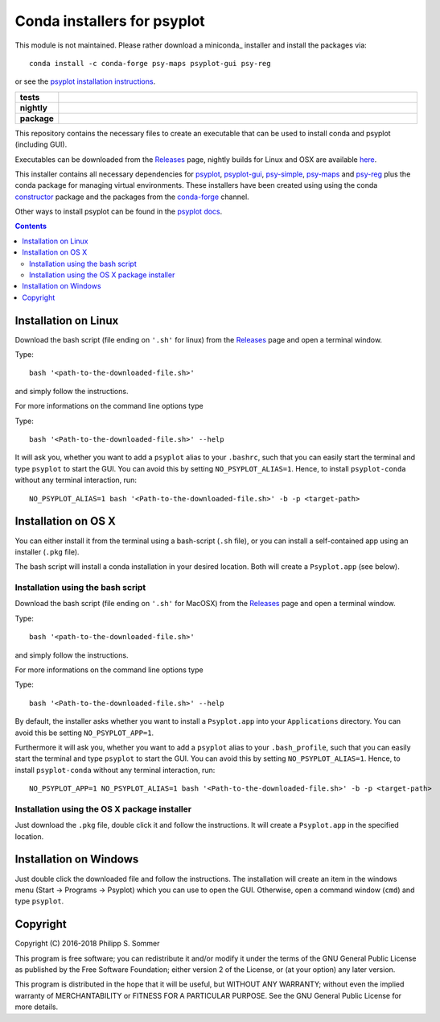 Conda installers for psyplot
============================

.. image:: http://unmaintained.tech/badge.svg)](http://unmaintained.tech/
    :alt: No Maintenance Intended

This module is not maintained. Please rather download a miniconda_ installer
and install the packages via::

    conda install -c conda-forge psy-maps psyplot-gui psy-reg

or see the `psyplot installation instructions <http://psyplot.readthedocs.io/en/latest/installing.html>`__.

.. start-badges

.. list-table::
    :stub-columns: 1
    :widths: 10 90

    * - tests
      - |travis| |appveyor| |requires|
    * - nightly
      - |nightly|
    * - package
      - |github|

.. |travis| image:: https://travis-ci.org/Chilipp/psyplot-conda.svg?branch=master
    :alt: Travis
    :target: https://travis-ci.org/Chilipp/psyplot-conda

.. |appveyor| image:: https://ci.appveyor.com/api/projects/status/t0890y0q48pnxovu?svg=true
    :alt: AppVeyor
    :target: https://ci.appveyor.com/project/Chilipp/psyplot-conda/branch/master

.. |requires| image:: https://requires.io/github/Chilipp/psyplot-conda/requirements.svg?branch=master
    :alt: Requirements Status
    :target: https://requires.io/github/Chilipp/psyplot-conda/requirements/?branch=master

.. |nightly| image:: https://travis-ci.org/Chilipp/psyplot-conda.svg?branch=nightly
    :alt: nightly on Travis
    :target: https://travis-ci.org/Chilipp/psyplot-conda

.. |github| image:: https://img.shields.io/github/release/Chilipp/psyplot-conda.svg
    :alt: Github releases
    :target: https://github.com/Chilipp/psyplot-conda/releases

.. start-badges

This repository contains the necessary files to create an executable that
can be used to install conda and psyplot (including GUI).

Executables can be downloaded from the Releases_ page, nightly builds for
Linux and OSX are available here_.

This installer contains all necessary dependencies for psyplot_, psyplot-gui_,
psy-simple_, psy-maps_ and psy-reg_ plus the conda package for managing
virtual environments. These installers have been created using using the
conda constructor_ package and the packages from the conda-forge_ channel.

Other ways to install psyplot can be found in the
`psyplot docs <http://psyplot.readthedocs.io/en/latest/installing.html>`__.


.. Contents::

Installation on Linux
---------------------
Download the bash script (file ending on ``'.sh'`` for linux) from
the Releases_ page and open a terminal window.

Type::

    bash '<path-to-the-downloaded-file.sh>'

and simply follow the instructions.

For more informations on the command line options type

Type::

    bash '<Path-to-the-downloaded-file.sh>' --help

It will ask you, whether you want to add a ``psyplot`` alias to your
``.bashrc``, such that you can easily start the terminal and type
``psyplot`` to start the GUI. You can avoid this by setting
``NO_PSYPLOT_ALIAS=1``. Hence, to install ``psyplot-conda`` without any
terminal interaction, run::

    NO_PSYPLOT_ALIAS=1 bash '<Path-to-the-downloaded-file.sh>' -b -p <target-path>


Installation on OS X
--------------------
You can either install it from the terminal using a bash-script (``.sh`` file),
or you can install a self-contained app using an installer (``.pkg`` file).

The bash script will install a conda installation in your desired location.
Both will create a ``Psyplot.app`` (see below).

Installation using the bash script
^^^^^^^^^^^^^^^^^^^^^^^^^^^^^^^^^^
Download the bash script (file ending on ``'.sh'`` for MacOSX) from
the Releases_ page and open a terminal window.

Type::

    bash '<path-to-the-downloaded-file.sh>'

and simply follow the instructions.

For more informations on the command line options type

Type::

    bash '<Path-to-the-downloaded-file.sh>' --help

By default, the installer asks whether you want to install a ``Psyplot.app``
into your ``Applications`` directory. You can avoid this be setting
``NO_PSYPLOT_APP=1``.

Furthermore it will ask you, whether you want to add a ``psyplot`` alias to
your ``.bash_profile``, such that you can easily start the terminal and type
``psyplot`` to start the GUI. You can avoid this by setting
``NO_PSYPLOT_ALIAS=1``. Hence, to install ``psyplot-conda`` without any
terminal interaction, run::

    NO_PSYPLOT_APP=1 NO_PSYPLOT_ALIAS=1 bash '<Path-to-the-downloaded-file.sh>' -b -p <target-path>

Installation using the OS X package installer
^^^^^^^^^^^^^^^^^^^^^^^^^^^^^^^^^^^^^^^^^^^^^
Just download the ``.pkg`` file, double click it and follow the instructions.
It will create a ``Psyplot.app`` in the specified location.


Installation on Windows
-----------------------
Just double click the downloaded file and follow the instructions. The
installation will create an item in the windows menu
(Start -> Programs -> Psyplot) which you can use to open the GUI. Otherwise,
open a command window (``cmd``) and type ``psyplot``.


.. _Releases: https://github.com/Chilipp/psyplot-conda/Releases
.. _here: https://drive.switch.ch/index.php/s/lVwRVtFncOljb6y
.. _psyplot: https://psyplot.readthedocs.io
.. _psyplot-gui: https://psyplot.readthedocs.io/projects/psyplot-gui
.. _psy-simple: https://psyplot.readthedocs.io/projects/psy-simple
.. _psy-maps: https://psyplot.readthedocs.io/projects/psy-simple
.. _psy-reg: https://psyplot.readthedocs.io/projects/psy-reg
.. _constructor: https://github.com/conda/constructor
.. _conda-forge: http://conda-forge.github.io/

Copyright
---------
Copyright (C) 2016-2018 Philipp S. Sommer

This program is free software; you can redistribute it and/or modify
it under the terms of the GNU General Public License as published by
the Free Software Foundation; either version 2 of the License, or
(at your option) any later version.

This program is distributed in the hope that it will be useful,
but WITHOUT ANY WARRANTY; without even the implied warranty of
MERCHANTABILITY or FITNESS FOR A PARTICULAR PURPOSE.  See the
GNU General Public License for more details.
